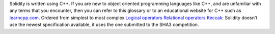 Solidity is written using C++. If you are new to object oriented programming languages like C++, and are unfamiliar with any terms that you encounter, then you can refer to this glossary or to an educational website for C++ such as `learncpp.com <http://www.learncpp.com>`_.
Ordered from simplest to most complex
`Logical operators <http://www.learncpp.com/cpp-tutorial/36-logical-operators/>`_ 
`Relational operators <http://www.learncpp.com/cpp-tutorial/35-relational-operators-comparisons/>`_
`Keccak <http://keccak.noekeon.org/specs_summary.html>`_: Solidity doesn't use the newest specification available, it uses the one submitted to the SHA3 competition.
